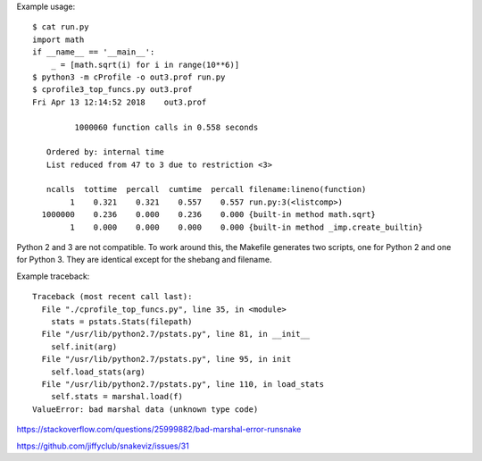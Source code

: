 Example usage::

    $ cat run.py
    import math
    if __name__ == '__main__':
        _ = [math.sqrt(i) for i in range(10**6)]
    $ python3 -m cProfile -o out3.prof run.py
    $ cprofile3_top_funcs.py out3.prof
    Fri Apr 13 12:14:52 2018    out3.prof

             1000060 function calls in 0.558 seconds

       Ordered by: internal time
       List reduced from 47 to 3 due to restriction <3>

       ncalls  tottime  percall  cumtime  percall filename:lineno(function)
            1    0.321    0.321    0.557    0.557 run.py:3(<listcomp>)
      1000000    0.236    0.000    0.236    0.000 {built-in method math.sqrt}
            1    0.000    0.000    0.000    0.000 {built-in method _imp.create_builtin}

Python 2 and 3 are not compatible.
To work around this,
the Makefile generates two scripts,
one for Python 2 and one for Python 3.
They are identical except for the shebang and filename.

Example traceback::

    Traceback (most recent call last):
      File "./cprofile_top_funcs.py", line 35, in <module>
        stats = pstats.Stats(filepath)
      File "/usr/lib/python2.7/pstats.py", line 81, in __init__
        self.init(arg)
      File "/usr/lib/python2.7/pstats.py", line 95, in init
        self.load_stats(arg)
      File "/usr/lib/python2.7/pstats.py", line 110, in load_stats
        self.stats = marshal.load(f)
    ValueError: bad marshal data (unknown type code)

https://stackoverflow.com/questions/25999882/bad-marshal-error-runsnake

https://github.com/jiffyclub/snakeviz/issues/31
